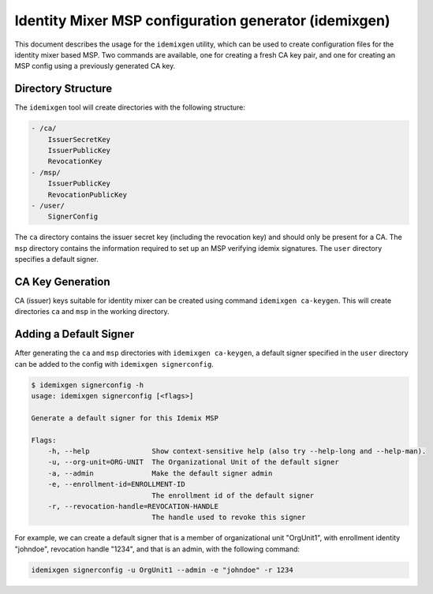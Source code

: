 Identity Mixer MSP configuration generator (idemixgen)
======================================================

This document describes the usage for the ``idemixgen`` utility, which can be
used to create configuration files for the identity mixer based MSP.
Two commands are available, one for creating a fresh CA key pair, and one
for creating an MSP config using a previously generated CA key.

Directory Structure
-------------------

The ``idemixgen`` tool will create directories with the following structure:

.. code:: bash

    - /ca/
        IssuerSecretKey
        IssuerPublicKey
        RevocationKey
    - /msp/
        IssuerPublicKey
        RevocationPublicKey
    - /user/
        SignerConfig

The ``ca`` directory contains the issuer secret key (including the revocation key) and should only be present
for a CA. The ``msp`` directory contains the information required to set up an
MSP verifying idemix signatures. The ``user`` directory specifies a default
signer.

CA Key Generation
-----------------

CA (issuer) keys suitable for identity mixer can be created using command
``idemixgen ca-keygen``. This will create directories ``ca`` and ``msp`` in the
working directory.

Adding a Default Signer
-----------------------
After generating the ``ca`` and ``msp`` directories with
``idemixgen ca-keygen``, a default signer specified in the ``user`` directory
can be added to the config with ``idemixgen signerconfig``.

.. code:: bash

    $ idemixgen signerconfig -h
    usage: idemixgen signerconfig [<flags>]

    Generate a default signer for this Idemix MSP

    Flags:
        -h, --help               Show context-sensitive help (also try --help-long and --help-man).
        -u, --org-unit=ORG-UNIT  The Organizational Unit of the default signer
        -a, --admin              Make the default signer admin
        -e, --enrollment-id=ENROLLMENT-ID
                                 The enrollment id of the default signer
        -r, --revocation-handle=REVOCATION-HANDLE
                                 The handle used to revoke this signer

For example, we can create a default signer that is a member of organizational
unit "OrgUnit1", with enrollment identity "johndoe", revocation handle "1234",
and that is an admin, with the following command:

.. code:: bash

    idemixgen signerconfig -u OrgUnit1 --admin -e "johndoe" -r 1234

.. Licensed under Creative Commons Attribution 4.0 International License
   https://creativecommons.org/licenses/by/4.0/